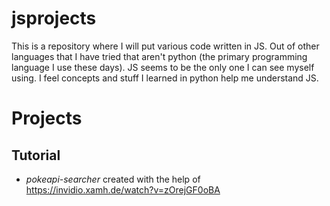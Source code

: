 #+OPTIONS: toc:nil
* jsprojects
This is a repository where I will put various code written in JS. Out of other languages that I have tried that aren't python (the primary programming language I use these days). JS seems to be the only one I can see myself using. I feel concepts and stuff I learned in python help me understand JS.

* Projects
** Tutorial
- [[tutorial-projects/pokeapi-search][pokeapi-searcher]] created with the help of [[https://invidio.xamh.de/watch?v=zOrejGF0oBA]]
